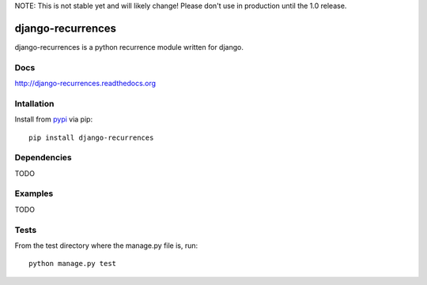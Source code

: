 NOTE: This is not stable yet and will likely change!  Please don't use in
production until the 1.0 release.

.. image:: https://travis-ci.org/InfoAgeTech/django-recurrences.png?branch=master
    :target: http://travis-ci.org/InfoAgeTech/django-recurrences
.. image:: https://coveralls.io/repos/InfoAgeTech/django-recurrences/badge.png?branch=master
    :target: https://coveralls.io/r/InfoAgeTech/django-recurrences
.. image:: https://badge.fury.io/py/django-recurrences.png
    :target: http://badge.fury.io/py/django-recurrences
.. image:: https://pypip.in/license/django-recurrences/badge.png
    :target: https://pypi.python.org/pypi/django-recurrences/

==================
django-recurrences
==================
django-recurrences is a python recurrence module written for django.

Docs
====

http://django-recurrences.readthedocs.org

Intallation
===========
Install from `pypi <https://pypi.python.org/pypi/django-recurrences>`_ via pip::

   pip install django-recurrences

Dependencies
============
TODO

Examples
========
TODO

Tests
=====
From the test directory where the manage.py file is, run::

   python manage.py test

